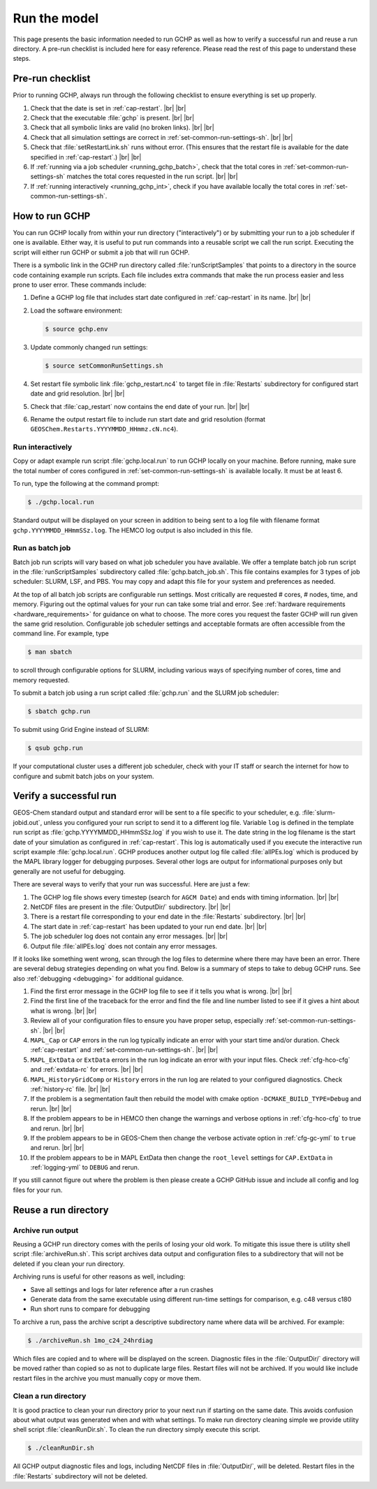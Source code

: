 .. |br| raw:: html

   <br />

.. _running_gchp:

#############
Run the model
#############

This page presents the basic information needed to run GCHP as well as
how to verify a successful run and reuse a run directory.  A pre-run
checklist is included here for easy reference. Please read the rest of
this page to understand these steps.

=================
Pre-run checklist
=================

Prior to running GCHP, always run through the following checklist to
ensure everything is set up properly.

#. Check that the date is set in :ref:`cap-restart`. |br|
   |br|

#. Check that the executable :file:`gchp` is present. |br|
   |br|

#. Check that all symbolic links are valid (no broken links). |br|
   |br|

#. Check that all simulation settings are correct in
   :ref:`set-common-run-settings-sh`. |br|
   |br|

#. Check that :file:`setRestartLink.sh` runs without error.  (This
   ensures that the restart file is available for the date specified
   in :ref:`cap-restart`.) |br|
   |br|

#. If :ref:`running via a job scheduler <running_gchp_batch>`, check
   that the total cores in :ref:`set-common-run-settings-sh` matches the
   total cores requested in the run script. |br|
   |br|

#. If :ref:`running interactively <running_gchp_int>`, check if you
   have available locally the total cores in
   :ref:`set-common-run-settings-sh`.

===============
How to run GCHP
===============

You can run GCHP locally from within your run directory
("interactively") or by submitting your run to a job scheduler if one
is available.  Either way, it is useful to put run commands into a
reusable script we call the run script. Executing the script will
either run GCHP or submit a job that will run GCHP.

There is a symbolic link in the GCHP run directory called
:file:`runScriptSamples` that points to a directory in the source code
containing example run scripts.
Each file includes extra commands that make the run process easier and
less prone to user error.  These commands include:

#. Define a GCHP log file that includes start date configured in
   :ref:`cap-restart` in its name. |br|
   |br|

#. Load the software environment:

   .. code-block:: console

      $ source gchp.env

#. Update commonly changed run settings:

   .. code-block:: console

      $ source setCommonRunSettings.sh

#. Set restart file symbolic link :file:`gchp_restart.nc4` to target
   file in :file:`Restarts` subdirectory for configured start date and
   grid resolution. |br|
   |br|

#. Check that :file:`cap_restart` now contains the end date of your
   run. |br|
   |br|

#. Rename the output restart file to include run start date and grid
   resolution (format
   :literal:`GEOSChem.Restarts.YYYYMMDD_HHmmz.cN.nc4`).

.. _running_gchp_int:

Run interactively
-----------------

Copy or adapt example run script :file:`gchp.local.run` to run GCHP
locally on your machine. Before running, make sure the total number of
cores configured in :ref:`set-common-run-settings-sh` is available
locally. It must be at least 6.

To run, type the following at the command prompt:

.. code-block:: console

   $ ./gchp.local.run

Standard output will be displayed on your screen in addition to being
sent to a log file with filename format
:literal:`gchp.YYYYMMDD_HHmmSSz.log`. The HEMCO log output is also
included in this file.

.. _running_gchp_batch:

Run as batch job
----------------

Batch job run scripts will vary based on what job scheduler you have
available. We offer a template batch job run script in the
:file:`runScriptSamples` subdirectory called
:file:`gchp.batch_job.sh`. This file contains examples for 3 types of
job scheduler: SLURM, LSF, and PBS. You may copy and adapt this file
for your system and preferences as needed.

At the top of all batch job scripts are configurable run
settings. Most critically are requested # cores, # nodes, time, and
memory.  Figuring out the optimal values for your run can take some
trial and error.  See :ref:`hardware requirements
<hardware_requirements>` for guidance on what to choose.  The more
cores you request the faster GCHP will run given the same grid
resolution.  Configurable job scheduler settings and acceptable
formats are often accessible from the command line.  For example, type

.. code-block:: console

   $ man sbatch

to scroll through configurable options for SLURM, including various
ways of specifying number of cores, time and memory requested.

To submit a batch job using a run script called :file:`gchp.run` and
the SLURM job scheduler:

.. code-block:: console

   $ sbatch gchp.run

To submit using Grid Engine instead of SLURM:

.. code-block:: console

   $ qsub gchp.run

If your computational cluster uses a different job scheduler, check
with your IT staff or search the internet for how to configure and
submit batch jobs on your system.

=======================
Verify a successful run
=======================

GEOS-Chem standard output and standard error will be sent to a file
specific to your scheduler, e.g. :file:`slurm-jobid.out`, unless you
configured your run script to send it to a different log
file. Variable :literal:`log` is defined in the template run script as
:file:`gchp.YYYYMMDD_HHmmSSz.log` if you wish to use it. The date
string in the log filename is the start date of your simulation as
configured in :ref:`cap-restart`. This log is automatically used if
you execute the interactive run script example
:file:`gchp.local.run`. GCHP produces another output log file called
:file:`allPEs.log` which is produced by the MAPL library logger for
debugging purposes. Several other logs are output for informational
purposes only but generally are not useful for debugging.

There are several ways to verify that your run was successful. Here
are just a few:

#. The GCHP log file shows every timestep (search for :literal:`AGCM
   Date`) and ends with timing information. |br|
   |br|

#. NetCDF files are present in the :file:`OutputDir/`
   subdirectory. |br|
   |br|

#. There is a restart file corresponding to your end date in the
   :file:`Restarts` subdirectory. |br|
   |br|

#. The start date in :ref:`cap-restart` has been updated to your run
   end date. |br|
   |br|

#. The job scheduler log does not contain any error messages. |br|
   |br|

#. Output file :file:`allPEs.log` does not contain any error
   messages.

If it looks like something went wrong, scan through the log files to
determine where there may have been an error. There are several debug
strategies depending on what you find. Below is a summary of steps to
take to debug GCHP runs. See also :ref:`debugging <debugging>` for
additional guidance.

#. Find the first error message in the GCHP log file to see if it tells
   you what is wrong. |br|
   |br|

#. Find the first line of the traceback for the error and find the file
   and line number listed to see if it gives a hint about what is
   wrong. |br|
   |br|

#. Review all of your configuration files to ensure you have proper
   setup, especially :ref:`set-common-run-settings-sh`. |br|
   |br|

#. :literal:`MAPL_Cap` or :literal:`CAP` errors in the run log
   typically indicate an  error with your start time and/or duration. Check
   :ref:`cap-restart` and :ref:`set-common-run-settings-sh`. |br|
   |br|

#. :literal:`MAPL_ExtData` or :literal:`ExtData` errors in the run log
   indicate an error with your input files. Check
   :ref:`cfg-hco-cfg` and :ref:`extdata-rc` for errors. |br|
   |br|

#. :literal:`MAPL_HistoryGridComp` or :literal:`History` errors in the
   run log are related to your configured diagnostics. Check
   :ref:`history-rc` file. |br|
   |br|

#. If the problem is a segmentation fault then rebuild the model with
   cmake option :literal:`-DCMAKE_BUILD_TYPE=Debug` and rerun. |br|
   |br|

#. If the problem appears to be in HEMCO then change the warnings and
   verbose options in :ref:`cfg-hco-cfg` to true and rerun. |br|
   |br|

#. If the problem appears to be in GEOS-Chem then change the verbose
   activate option in :ref:`cfg-gc-yml` to :literal:`true`
   and rerun. |br|
   |br|

#. If the problem appears to be in MAPL ExtData then change the
   :literal:`root_level` settings for :literal:`CAP.ExtData` in
   :ref:`logging-yml` to :literal:`DEBUG` and rerun.

If you still cannot figure out where the problem is then please create
a GCHP GitHub issue and include all config and log files for your
run.

=====================
Reuse a run directory
=====================

Archive run output
------------------

Reusing a GCHP run directory comes with the perils of losing your old
work. To mitigate this issue there is utility shell script
:file:`archiveRun.sh`. This script archives data output and
configuration files to a subdirectory that will not be deleted
if you clean your run directory.

Archiving runs is useful for other reasons as well, including:

* Save all settings and logs for later reference after a run crashes
* Generate data from the same executable using different run-time
  settings for comparison, e.g. c48 versus c180
* Run short runs to compare for debugging

To archive a run, pass the archive script a descriptive subdirectory
name where data will be archived. For example:

.. code-block:: console

   $ ./archiveRun.sh 1mo_c24_24hrdiag

Which files are copied and to where will be displayed on the
screen. Diagnostic files in the :file:`OutputDir/` directory will be
moved rather than copied so as not to duplicate large files.  Restart
files will not be archived. If you would like include restart files in
the archive you must manually copy or move them.

Clean a run directory
---------------------

It is good practice to clean your run directory prior to your next run
if starting on the same date.  This avoids confusion about what output
was generated when and with what settings.  To make run directory
cleaning simple we provide utility shell script
:file:`cleanRunDir.sh`. To clean the run directory simply execute this
script.

.. code-block:: console

   $ ./cleanRunDir.sh

All GCHP output diagnostic files and logs, including NetCDF files in
:file:`OutputDir/`, will be deleted.  Restart files in the
:file:`Restarts` subdirectory will not be deleted.
